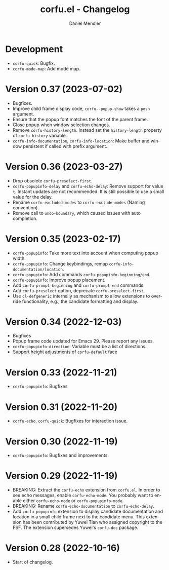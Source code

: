 #+title: corfu.el - Changelog
#+author: Daniel Mendler
#+language: en

* Development

- =corfu-quick=: Bugfix.
- =corfu-mode-map=: Add mode map.

* Version 0.37 (2023-07-02)

- Bugfixes.
- Improve child frame display code, =corfu--popup-show= takes a =posn= argument.
- Ensure that the popup font matches the font of the parent frame.
- Close popup when window selection changes.
- Remove =corfu-history-length=. Instead set the =history-length= property of
  =corfu-history= variable.
- =corfu-info-documentation=, =corfu-info-location=: Make buffer and window
  persistent if called with prefix argument.

* Version 0.36 (2023-03-27)

- Drop obsolete =corfu-preselect-first=.
- =corfu-popupinfo-delay= and =corfu-echo-delay=: Remove support for value =t=.
  Instant updates are not recommended. It is still possible to use a small value
  for the delay.
- Rename =corfu-excluded-modes= to =corfu-exclude-modes= (Naming convention).
- Remove call to =undo-boundary=, which caused issues with auto completion.

* Version 0.35 (2023-02-17)

- =corfu-popupinfo=: Take more text into account when computing popup width.
- =corfu-popupinfo=: Change keybindings, remap =corfu-info-documentation/location=.
- =corfu-popupinfo=: Add commands =corfu-popupinfo-beginning/end=.
- =corfu-popupinfo=: Improve popup placement.
- Add =corfu-prompt-beginning= and =corfu-prompt-end= commands.
- Add =corfu-preselect= option, deprecate =corfu-preselect-first=.
- Use =cl-defgeneric= internally as mechanism to allow extensions to override
  functionality, e.g., the candidate formatting and display.

* Version 0.34 (2022-12-03)

- Bugfixes
- Popup frame code updated for Emacs 29. Please report any issues.
- =corfu-popupinfo-direction=: Variable must be a list of directions.
- Support height adjustments of =corfu-default= face

* Version 0.33 (2022-11-21)

- =corfu-popupinfo=: Bugfixes

* Version 0.31 (2022-11-20)

- =corfu-echo=, =corfu-quick=: Bugfixes for interaction issue.

* Version 0.30 (2022-11-19)

- =corfu-popupinfo=: Bugfixes and improvements.

* Version 0.29 (2022-11-19)

- BREAKING: Extract the =corfu-echo= extension from =corfu.el=. In order to see echo
  messages, enable =corfu-echo-mode=. You probably want to enable either
  =corfu-echo-mode= or =corfu-popupinfo-mode=.
- BREAKING: Rename =corfu-echo-documentation= to =corfu-echo-delay=.
- Add =corfu-popupinfo= extension to display candidate documentation and location
  in a small child frame next to the candidate menu. This extension has been
  contributed by Yuwei Tian who assigned copyright to the FSF. The extension
  supersedes Yuwei's =corfu-doc= package.

* Version 0.28 (2022-10-16)

- Start of changelog.
